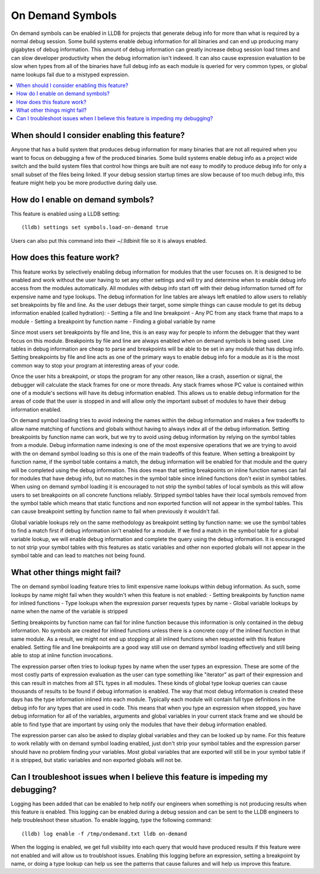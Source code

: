 On Demand Symbols
=================

On demand symbols can be enabled in LLDB for projects that generate debug info
for more than what is required by a normal debug session. Some build systems
enable debug information for all binaries and can end up producing many
gigabytes of debug information. This amount of debug information can greatly
increase debug session load times and can slow developer productivity when the
debug information isn't indexed. It can also cause expression evaluation to
be slow when types from all of the binaries have full debug info as each module
is queried for very common types, or global name lookups fail due to a mistyped
expression.

.. contents::
   :local:

When should I consider enabling this feature?
---------------------------------------------

Anyone that has a build system that produces debug information for many
binaries that are not all required when you want to focus on debugging a few of
the produced binaries. Some build systems enable debug info as a project wide
switch and the build system files that control how things are built are not
easy to modify to produce debug info for only a small subset of the files being
linked. If your debug session startup times are slow because of too much debug
info, this feature might help you be more productive during daily use.

How do I enable on demand symbols?
----------------------------------

This feature is enabled using a LLDB setting:


::

   (lldb) settings set symbols.load-on-demand true

Users can also put this command into their ~/.lldbinit file so it is always
enabled.

How does this feature work?
---------------------------

This feature works by selectively enabling debug information for modules that
the user focuses on. It is designed to be enabled and work without the user
having to set any other settings and will try and determine when to enable
debug info access from the modules automatically. All modules with debug info
start off with their debug information turned off for expensive name and type
lookups. The debug information for line tables are always left enabled to allow
users to reliably set breakpoints by file and line. As the user debugs their
target, some simple things can cause module to get its debug information
enabled (called hydration):
- Setting a file and line breakpoint
- Any PC from any stack frame that maps to a module
- Setting a breakpoint by function name
- Finding a global variable by name

Since most users set breakpoints by file and line, this is an easy way for
people to inform the debugger that they want focus on this module. Breakpoints
by file and line are always enabled when on demand symbols is being used. Line
tables in debug information are cheap to parse and breakpoints will be able to
be set in any module that has debug info. Setting breakpoints by file and line
acts as one of the primary ways to enable debug info for a module as it is
the most common way to stop your program at interesting areas of your code.

Once the user hits a breakpoint, or stops the program for any other reason,
like a crash, assertion or signal, the debugger will calculate the stack frames
for one or more threads. Any stack frames whose PC value is contained within
one of a module's sections will have its debug information enabled. This allows
us to enable debug information for the areas of code that the user is stopped
in and will allow only the important subset of modules to have their debug
information enabled.

On demand symbol loading tries to avoid indexing the names within the debug
information and makes a few tradeoffs to allow name matching of functions and
globals without having to always index all of the debug information.
Setting breakpoints by function name can work, but we try to avoid using
debug information by relying on the symbol tables from a module. Debug
information name indexing is one of the most expensive operations that we are
trying to avoid with the on demand symbol loading so this is one of the main
tradeoffs of this feature. When setting a breakpoint by function name, if the
symbol table contains a match, the debug information will be enabled for that
module and the query will be completed using the debug information. This does
mean that setting breakpoints on inline function names can fail for modules
that have debug info, but no matches in the symbol table since inlined
functions don't exist in symbol tables. When using on demand symbol loading it
is encouraged to not strip the symbol tables of local symbols as this will
allow users to set breakpoints on all concrete functions reliably. Stripped
symbol tables have their local symbols removed from the symbol table which
means that static functions and non exported function will not appear in the
symbol tables. This can cause breakpoint setting by function name to fail when
previously it wouldn't fail.

Global variable lookups rely on the same methodology as breakpoint setting by
function name: we use the symbol tables to find a match first if debug
information isn't enabled for a module. If we find a match in the symbol table
for a global variable lookup, we will enable debug information and complete
the query using the debug information. It is encouraged to not strip your
symbol tables with this features as static variables and other non exported
globals will not appear in the symbol table and can lead to matches not being
found.

What other things might fail?
-----------------------------

The on demand symbol loading feature tries to limit expensive name lookups
within debug information. As such, some lookups by name might fail when they
wouldn't when this feature is not enabled:
- Setting breakpoints by function name for inlined functions
- Type lookups when the expression parser requests types by name
- Global variable lookups by name when the name of the variable is stripped

Setting breakpoints by function name can fail for inline function because this
information is only contained in the debug information. No symbols are created
for inlined functions unless there is a concrete copy of the inlined function
in that same module. As a result, we might not end up stopping at all inlined
functions when requested with this feature enabled. Setting file and line
breakpoints are a good way still use on demand symbol loading effectively
and still being able to stop at inline function invocations.

The expression parser often tries to lookup types by name when the user types
an expression. These are some of the most costly parts of expression evaluation
as the user can type something like "iterator" as part of their expression and
this can result in matches from all STL types in all modules. These kinds of
global type lookup queries can cause thousands of results to be found if debug
information is enabled. The way that most debug information is created these
days has the type information inlined into each module. Typically each module
will contain full type definitions in the debug info for any types that are
used in code. This means that when you type an expression when stopped, you
have debug information for all of the variables, arguments and global variables
in your current stack frame and we should be able to find type that are
important by using only the modules that have their debug information enabled.

The expression parser can also be asked to display global variables and they
can be looked up by name. For this feature to work reliably with on demand
symbol loading enabled, just don't strip your symbol tables and the expression
parser should have no problem finding your variables. Most global variables
that are exported will still be in your symbol table if it is stripped, but
static variables and non exported globals will not be.

Can I troubleshoot issues when I believe this feature is impeding my debugging?
-------------------------------------------------------------------------------

Logging has been added that can be enabled to help notify our engineers when
something is not producing results when this feature is enabled. This logging
can be enabled during a debug session and can be sent to the LLDB engineers
to help troubleshoot these situation. To enable logging, type the following
command:

::

   (lldb) log enable -f /tmp/ondemand.txt lldb on-demand

When the logging is enabled, we get full visibility into each query that would
have produced results if this feature were not enabled and will allow us to
troublshoot issues. Enabling this logging before an expression, setting a
breakpoint by name, or doing a type lookup can help us see the patterns that
cause failures and will help us improve this feature.
